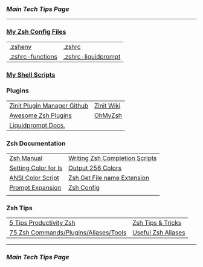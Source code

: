 *** [[..][Main Tech Tips Page]]

----------

*** [[https://github.com/sethfuller/tips/tree/main/config/Zsh][My Zsh Config Files]]
|                  |                     |
|------------------+---------------------|
| [[../../config/Zsh/.zshenv][.zshenv]]          | [[../../config/Zsh/.zshrc][.zshrc]]              |
| [[../../config/Zsh/.zshrc-functions][.zshrc-functions]] | [[../../config/Zsh/.zshrc-liquidprompt][.zshrc-liquidprompt]] |

*** [[../../scripts/shell][My Shell Scripts]]


*** Plugins
|                             |            |
|-----------------------------+------------|
| [[https://github.com/zdharma/zinit][Zinit Plugin Manager Github]] | [[https://zdharma.github.io/zinit/wiki/][Zinit Wiki]] |
| [[https://github.com/unixorn/awesome-zsh-plugins][Awesome Zsh Plugins]]         | [[https://github.com/ohmyzsh/ohmyzsh][OhMyZsh]]    |
| [[https://liquidprompt.readthedocs.io/en/stable/config.html][Liquidprompt Docs.]]          |            |


*** Zsh Documentation

|                      |                                |
|----------------------+--------------------------------|
| [[http://zsh.sourceforge.net/Doc/Release/index.html][Zsh Manual]]           | [[https://mads-hartmann.com/2017/08/06/writing-zsh-completion-scripts.html][Writing Zsh Completion Scripts]] |
| [[https://www.cyberciti.biz/faq/apple-mac-osx-terminal-color-ls-output-option/][Setting Color for ls]] | [[https://askubuntu.com/questions/821157/print-a-256-color-test-pattern-in-the-terminal][Output 256 Colors]]              |
| [[https://code.google.com/archive/p/ansi-color/][ANSI Color Script]]    | [[https://zaiste.net/posts/zsh-get-filename-extension-path/][Zsh Get File name Extension]]    |
| [[https://zsh.sourceforge.io/Doc/Release/Prompt-Expansion.html][Prompt Expansion]]     | [[https://scriptingosx.com/zsh/][Zsh Config]]                     |
|                      |                                |

*** Zsh Tips
|                                       |                    |
|---------------------------------------+--------------------|
| [[https://opensource.com/article/18/9/tips-productivity-zsh][5 Tips Productivity Zsh]]               | [[https://www.sitepoint.com/zsh-tips-tricks/][Zsh Tips & Tricks]]  |
| [[https://www.sitepoint.com/zsh-commands-plugins-aliases-tools/][75 Zsh Commands/Plugins/Aliases/Tools]] | [[https://gist.github.com/JonathanBeech/3403282][Useful Zsh Aliases]] |

----------

*** [[..][Main Tech Tips Page]]

